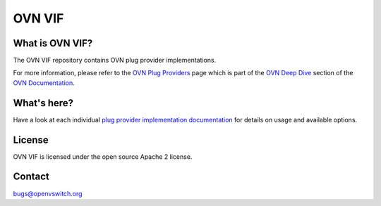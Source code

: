 ..
      Copyright (c) 2021 Canonical

      Licensed under the Apache License, Version 2.0 (the "License"); you may
      not use this file except in compliance with the License. You may obtain
      a copy of the License at

          http://www.apache.org/licenses/LICENSE-2.0

      Unless required by applicable law or agreed to in writing, software
      distributed under the License is distributed on an "AS IS" BASIS, WITHOUT
      WARRANTIES OR CONDITIONS OF ANY KIND, either express or implied. See the
      License for the specific language governing permissions and limitations
      under the License.

      Convention for heading levels in OVN documentation:

      =======  Heading 0 (reserved for the title in a document)
      -------  Heading 1
      ~~~~~~~  Heading 2
      +++++++  Heading 3
      '''''''  Heading 4

      Avoid deeper levels because they do not render well.

=======
OVN VIF
=======

What is OVN VIF?
----------------

The OVN VIF repository contains OVN plug provider implementations.

For more information, please refer to the `OVN Plug Providers`_ page which is
part of the `OVN Deep Dive`_ section of the `OVN Documentation`_.

What's here?
------------

Have a look at each individual `plug provider implementation documentation
<Documentation/topics/plug_providers>`__ for details on usage and available
options.

License
-------

OVN VIF is licensed under the open source Apache 2 license.

Contact
-------

bugs@openvswitch.org

.. LINKS
.. _OVN Plug Providers:
   https://docs.ovn.org/en/latest/topics/plug_providers/plug-providers.html
.. _OVN Deep Dive: https://docs.ovn.org/en/latest/topics/index.html
.. _OVN Documentation: https://docs.ovn.org/en/latest/index.html
